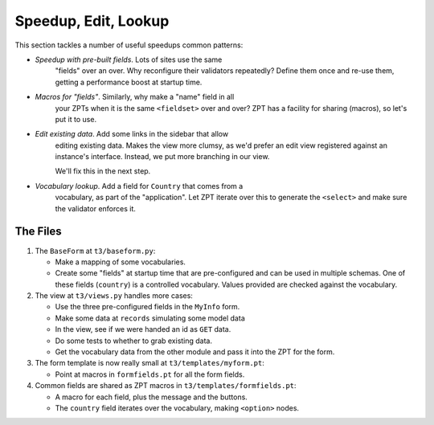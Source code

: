 ============================
Speedup, Edit, Lookup
============================

This section tackles a number of useful speedups common patterns:

- *Speedup with pre-built fields*.  Lots of sites use the same
   "fields" over an over.  Why reconfigure their validators
   repeatedly?  Define them once and re-use them, getting a
   performance boost at startup time.

- *Macros for "fields"*.  Similarly, why make a "name" field in all
   your ZPTs when it is the same ``<fieldset>`` over and over?  ZPT
   has a facility for sharing (macros), so let's put it to use.

- *Edit existing data*.  Add some links in the sidebar that allow
   editing existing data.  Makes the view more clumsy, as we'd prefer
   an edit view registered against an instance's interface.  Instead,
   we put more branching in our view.

   We'll fix this in the next step.

- *Vocabulary lookup*. Add a field for ``Country`` that comes from a
   vocabulary, as part of the "application".  Let ZPT iterate over
   this to generate the ``<select>`` and make sure the validator
   enforces it.

The Files
=========

#. The ``BaseForm`` at ``t3/baseform.py``:

   .. literalinclude:: src-04/baseform.py
      :linenos:
      :language: py

   - Make a mapping of some vocabularies.

   - Create some "fields" at startup time that are pre-configured and
     can be used in multiple schemas.  One of these fields
     (``country``) is a controlled vocabulary.  Values provided are
     checked against the vocabulary.

#. The view at ``t3/views.py`` handles more cases:

   .. literalinclude:: src-04/views.py
      :linenos:
      :language: py

   - Use the three pre-configured fields in the ``MyInfo`` form.

   - Make some data at ``records`` simulating some model data

   - In the view, see if we were handed an id as ``GET`` data.

   - Do some tests to whether to grab existing data.

   - Get the vocabulary data from the other module and pass it into
     the ZPT for the form.

#. The form template is now really small at ``t3/templates/myform.pt``:

   .. literalinclude:: src-04/templates/myform.pt
      :linenos:
      :language: html

   - Point at macros in ``formfields.pt`` for all the form fields.

#. Common fields are shared as ZPT macros in ``t3/templates/formfields.pt``:

   .. literalinclude:: src-04/templates/formfields.pt
      :linenos:
      :language: html

   - A macro for each field, plus the message and the buttons.

   - The ``country`` field iterates over the vocabulary, making
     ``<option>`` nodes.

